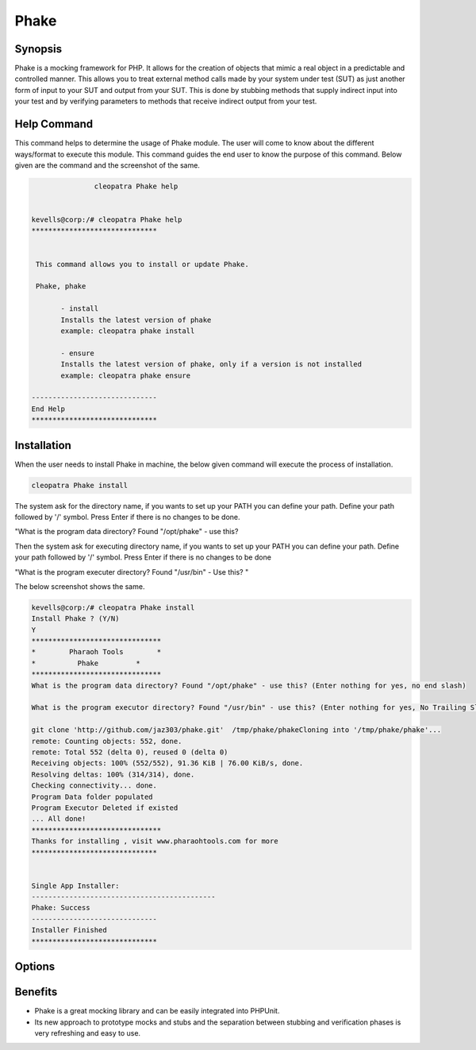 ==============
Phake
==============

Synopsis
-------------

Phake is a mocking framework for PHP. It allows for the creation of objects that mimic a real object in a predictable and controlled manner. This allows you to treat external method calls made by your system under test (SUT) as just another form of input to your SUT and output from your SUT. This is done by stubbing methods that supply indirect input into your test and by verifying parameters to methods that receive indirect output from your test.

Help Command
----------------------

This command helps to determine the usage of Phake module. The user will come to know about the different ways/format to execute this module. This command guides the end user to know the purpose of this command. Below given are the command and the screenshot of the same. 

.. code-block:: bash
        
	        cleopatra Phake help


 kevells@corp:/# cleopatra Phake help
 ******************************


  This command allows you to install or update Phake.

  Phake, phake

        - install
        Installs the latest version of phake
        example: cleopatra phake install

        - ensure
        Installs the latest version of phake, only if a version is not installed
        example: cleopatra phake ensure

 ------------------------------
 End Help
 ******************************


Installation
----------------

When the user needs to install Phake in machine, the below given command will execute the process of installation.

.. code-block:: bash
         
   	        cleopatra Phake install
 


The system ask for the directory name, if you wants to set up your PATH you can define your path. Define your path followed by '/' symbol. Press Enter if there is no changes to be done.

"What is the program data directory? Found "/opt/phake" - use this?

Then the system ask for executing directory name, if you wants to set up your PATH you can define your path. Define your path followed by '/' symbol. Press Enter if there is no changes to be done

"What is the program executer directory? Found "/usr/bin" - Use this? "

The below screenshot shows the same.

.. code-block:: bash

 kevells@corp:/# cleopatra Phake install
 Install Phake ? (Y/N) 
 Y
 *******************************
 *        Pharaoh Tools        *
 *          Phake         *
 *******************************
 What is the program data directory? Found "/opt/phake" - use this? (Enter nothing for yes, no end slash)

 What is the program executor directory? Found "/usr/bin" - use this? (Enter nothing for yes, No Trailing Slash)

 git clone 'http://github.com/jaz303/phake.git'  /tmp/phake/phakeCloning into '/tmp/phake/phake'...
 remote: Counting objects: 552, done.
 remote: Total 552 (delta 0), reused 0 (delta 0)
 Receiving objects: 100% (552/552), 91.36 KiB | 76.00 KiB/s, done.
 Resolving deltas: 100% (314/314), done.
 Checking connectivity... done.
 Program Data folder populated
 Program Executor Deleted if existed
 ... All done!
 *******************************
 Thanks for installing , visit www.pharaohtools.com for more
 ******************************


 Single App Installer:
 --------------------------------------------
 Phake: Success
 ------------------------------
 Installer Finished
 ******************************


Options
-----------                               

.. cssclass:: table-bordered

 +-----------------------------+------------------------------------------+----------+--------------------------------------+
 |	Parameters  	       | Alternative Parameter                    | Options  | 		Comments	            |
 +=============================+==========================================+==========+======================================+
 |cleopatra Phake Install      |Either of the two alternative		  |Y         |Once the user provides the option,    |
 |		 	       |parameter can be used in command- Phake,  | 	     |System starts installation process    |
 |                             |phake				 	  |          |				            |
 |                             |eg: cleopatra  phake Install		  |          |				            |
 +-----------------------------+------------------------------------------+----------+--------------------------------------+
 |cleopatra Phake Install      |Either of the two alternative		  |N         |Once the user provides the option,    |
 |		 	       |parameter can be used in command- Phake,  | 	     |System stops installation process     |
 |                             |phake					  |          |				            |
 |                             |eg: cleopatra phake Install|	  	  |    	     |				            |
 +-----------------------------+------------------------------------------+----------+--------------------------------------+


Benefits
--------------

* Phake is a great mocking library and can be easily integrated into PHPUnit. 
* Its new approach to prototype mocks and stubs and the separation between stubbing and verification phases is very refreshing and easy to use.
